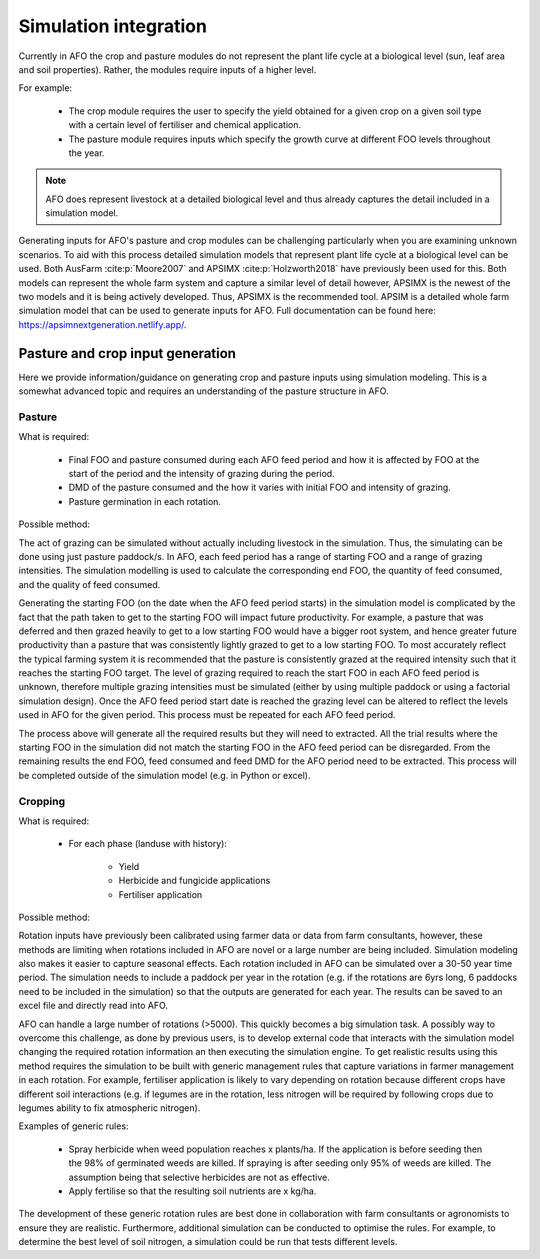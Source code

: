 Simulation integration
=======================

Currently in AFO the crop and pasture modules do not represent the plant life cycle at a biological level (sun, leaf area and soil properties).
Rather, the modules require inputs of a higher level.

For example:

    - The crop module requires the user to specify the yield obtained for a given crop on a given soil type with a certain
      level of fertiliser and chemical application.
    - The pasture module requires inputs which specify the growth curve at different FOO levels throughout the year.

.. note::
   AFO does represent livestock at a detailed biological level and thus already captures the detail included in
   a simulation model.

Generating inputs for AFO's pasture and crop modules can be challenging particularly when you are examining
unknown scenarios. To aid with this process detailed simulation models that represent plant life cycle at a biological
level can be used. Both AusFarm :cite:p:`Moore2007` and APSIMX :cite:p:`Holzworth2018` have previously been used for this.
Both models can represent the whole
farm system and capture a similar level of detail however, APSIMX is the newest of the two models and it is
being actively developed. Thus, APSIMX is the recommended tool.
APSIM is a detailed whole farm simulation model that can be used to generate inputs for AFO.
Full documentation can be found here: https://apsimnextgeneration.netlify.app/.



Pasture and crop input generation
---------------------------------
Here we provide information/guidance on generating crop and pasture inputs using simulation modeling.
This is a somewhat advanced topic and requires an understanding of the pasture structure in AFO.

Pasture
^^^^^^^
What is required:

    - Final FOO and pasture consumed during each AFO feed period and how it is affected by FOO at
      the start of the period and the intensity of grazing during the period.
    - DMD of the pasture consumed and the how it varies with initial FOO and intensity of grazing.
    - Pasture germination in each rotation.

Possible method:

The act of grazing can be simulated without actually including livestock in the simulation. Thus, the
simulating can be done using just pasture paddock/s. In AFO, each feed period has a range of starting FOO and a
range of grazing intensities. The simulation modelling is used to calculate the corresponding end FOO, the quantity
of feed consumed, and the quality of feed consumed.

Generating the starting FOO (on the date when the AFO feed period starts) in the simulation model is
complicated by the fact that the path taken to get to the starting FOO will impact future productivity.
For example, a pasture that was deferred and then grazed heavily to get to a low starting FOO would have
a bigger root system, and hence greater future productivity than a pasture that was consistently lightly
grazed to get to a low starting FOO. To most accurately reflect the typical farming system it is recommended that
the pasture is consistently grazed at the required intensity such that it reaches the starting FOO target.
The level of grazing required to reach the start FOO in each AFO feed period is unknown, therefore
multiple grazing intensities must be simulated (either by using multiple paddock or using a factorial
simulation design). Once the AFO feed period start date is reached the grazing level can be altered to
reflect the levels used in AFO for the given period. This process must be repeated for each AFO feed period.

The process above will generate all the required results but they will need to extracted.
All the trial results where the starting FOO in the simulation did not match the starting FOO in the AFO
feed period can be disregarded. From the remaining
results the end FOO, feed consumed and feed DMD for the AFO period need to be extracted. This process will
be completed outside of the simulation model (e.g. in Python or excel).

Cropping
^^^^^^^^^
What is required:

    - For each phase (landuse with history):

        - Yield
        - Herbicide and fungicide applications
        - Fertiliser application

Possible method:

Rotation inputs have previously been calibrated using farmer data or data from farm consultants, however,
these methods are limiting when rotations included in AFO are novel or a large number are being included.
Simulation modeling also makes it easier to capture seasonal effects. Each rotation included in AFO can be
simulated over a 30-50 year time period. The simulation needs to include a paddock per year in the rotation
(e.g. if the rotations are 6yrs long, 6 paddocks need to be included in the simulation) so that the outputs
are generated for each year. The results can be saved to an excel file and directly read into AFO.

AFO can handle a large number of rotations (>5000). This quickly becomes a big simulation task.
A possibly way to overcome this challenge, as done by previous users, is to develop external code
that interacts with the simulation model changing the required rotation information an then executing
the simulation engine.
To get realistic results using this method requires the simulation to be built with generic
management rules that capture variations in farmer management in each rotation.
For example, fertiliser application is likely to vary depending on rotation because different crops
have different soil interactions (e.g. if legumes are in the rotation, less nitrogen will be required
by following crops due to legumes ability to fix atmospheric nitrogen).

Examples of generic rules:

    - Spray herbicide when weed population reaches x plants/ha. If the application is before seeding then
      the 98% of germinated weeds are killed. If spraying is after seeding only 95% of weeds are killed.
      The assumption being that selective herbicides are not as effective.
    - Apply fertilise so that the resulting soil nutrients are x kg/ha.

The development of these generic rotation rules are best done in collaboration with farm consultants or
agronomists to ensure they are realistic. Furthermore, additional simulation can be conducted to optimise
the rules. For example, to determine the best level of soil nitrogen, a simulation could be run that tests
different levels.



